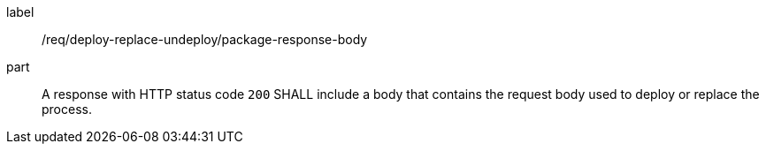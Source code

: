[[req_deploy-replace-undeploy_package_response-body]]
[requirement]
====
[%metadata]
label:: /req/deploy-replace-undeploy/package-response-body
part:: A response with HTTP status code `200` SHALL include a body that contains the request body used to deploy or replace the process.
====
